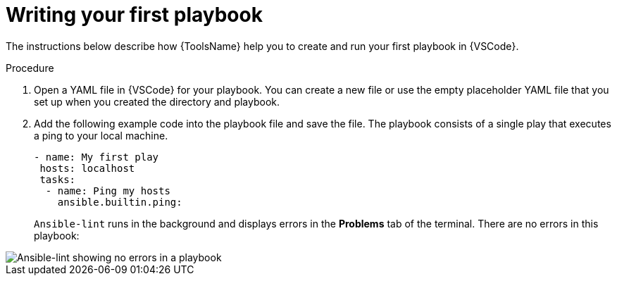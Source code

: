 [id="writing-playbook"]

= Writing your first playbook

[role="_abstract"]
The instructions below describe how {ToolsName} help you to create and run your first playbook in {VSCode}.

.Prerequisites

.You have installed and opened the Ansible {VSCode} extension. 
.You have installed `ansible-devtools`.
.You have set up and activated a Python virtual environment in {VSCode}.
.You have opened a terminal in {VSCode}.

.Procedure

. Open a YAML file in {VSCode} for your playbook.
You can create a new file or use the empty placeholder YAML file that you set up when you created the directory and playbook.
. Add the following example code into the playbook file and save the file.
The playbook consists of a single play that executes a ping to your local machine. 
+
----
- name: My first play
 hosts: localhost
 tasks:
  - name: Ping my hosts
    ansible.builtin.ping:

----
+
`Ansible-lint` runs in the background and displays errors in the *Problems* tab of the terminal.
There are no errors in this playbook:

image::ansible-lint-no-errors.png[Ansible-lint showing no errors in a playbook]
